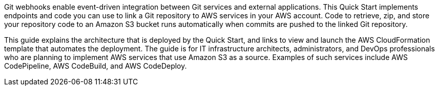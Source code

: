 Git webhooks enable event-driven integration between Git services and external applications. This Quick Start implements endpoints and code you can use to link a Git repository to AWS services in your AWS account. Code to retrieve, zip, and store your repository code to an Amazon S3 bucket runs automatically when commits are pushed to the linked Git repository.

This guide explains the architecture that is deployed by the Quick Start, and links to view and launch the AWS CloudFormation template that automates the deployment. The guide is for IT infrastructure architects, administrators, and DevOps professionals who are planning to implement AWS services that use Amazon S3 as a source. Examples of such services include AWS CodePipeline, AWS CodeBuild, and AWS CodeDeploy.
